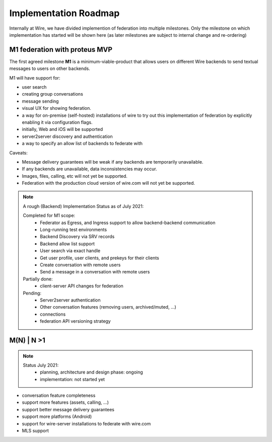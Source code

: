.. _federation-roadmap:

Implementation Roadmap
=======================

Internally at Wire, we have divided implemention of federation into multiple milestones. Only the milestone on which implementation has started will be shown here (as later milestones are subject to internal change and re-ordering)

M1 federation with proteus MVP
------------------------------

The first agreed milestone **M1** is a minimum-viable-product that allows users on different Wire backends to send textual messages to users on other backends.

M1 will have support for:

* user search
* creating group conversations
* message sending
* visual UX for showing federation.
* a way for on-premise (self-hosted) installations of wire to try out this implementation of federation by explicitly enabling it via configuration flags.
* initially, Web and iOS will be supported
* server2server discovery and authentication
* a way to specify an allow list of backends to federate with

Caveats:

* Message delivery guarantees will be weak if any backends are temporarily unavailable.
* If any backends are unavailable, data inconsistencies may occur.
* Images, files, calling, etc will not yet be supported.
* Federation with the production cloud version of wire.com will not yet be supported.

.. note::
   A rough (Backend) Implementation Status as of July 2021:

   Completed for M1 scope:
     * Federator as Egress, and Ingress support to allow backend-backend communication
     * Long-running test environments
     * Backend Discovery via SRV records
     * Backend allow list support
     * User search via exact handle
     * Get user profile, user clients, and prekeys for their clients
     * Create conversation with remote users
     * Send a message in a conversation with remote users

   Partially done:
     * client-server API changes for federation

   Pending:
     * Server2server authentication
     * Other conversation features (removing users, archived/muted, ...)
     * connections
     * federation API versioning strategy

M(N) | N >1
------------

.. note::
   Status July 2021:
     * planning, architecture and design phase: ongoing
     * implementation: not started yet

* conversation feature completeness
* support more features (assets, calling, ...)
* support better message delivery guarantees
* support more platforms (Android)
* support for wire-server installations to federate with wire.com
* MLS support
